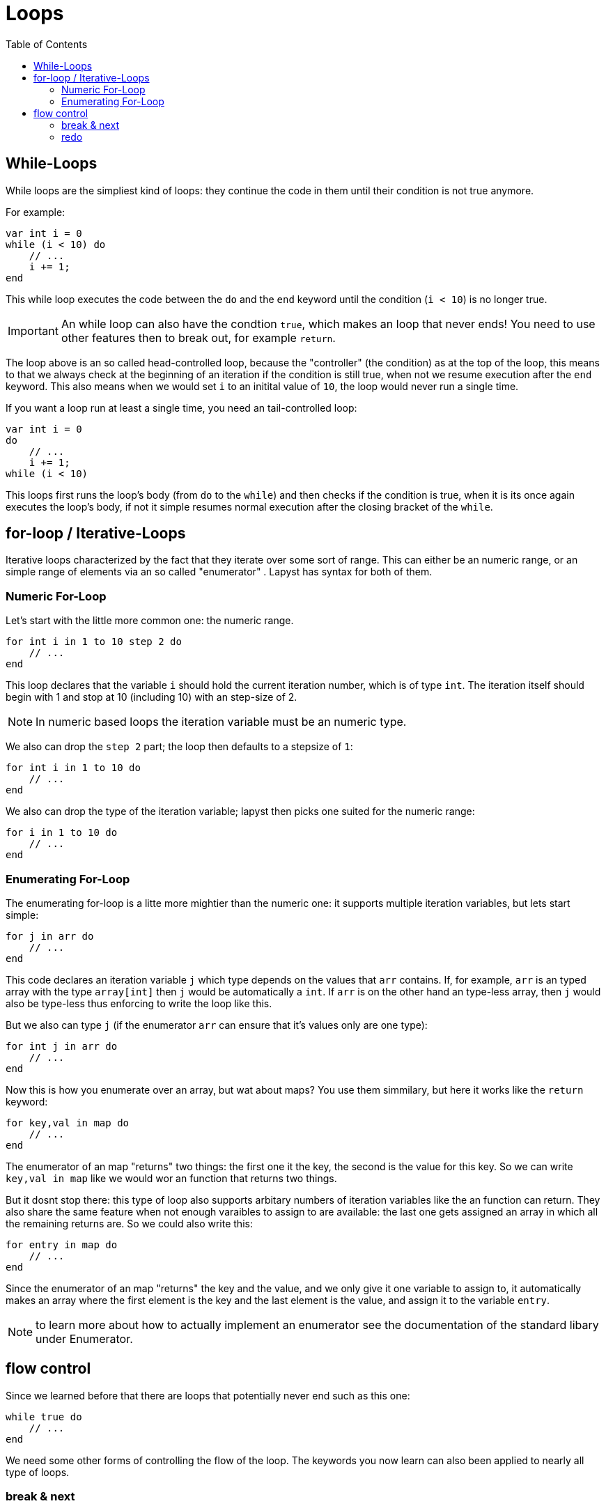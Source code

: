 :icons: font
:source-highlighter: rouge
:toc:
:toc-placement!:

= Loops

toc::[]

== While-Loops

While loops are the simpliest kind of loops: they continue the code in them until their condition is not true anymore.

For example:

[source,lapyst]
----
var int i = 0
while (i < 10) do
    // ...
    i += 1;
end
----

This while loop executes the code between the `do` and the `end` keyword until the condition (`i < 10`) is no longer true.

IMPORTANT: An while loop can also have the condtion `true`, which makes an loop that never ends! You need to use other features then to break out, for example `return`.

The loop above is an so called head-controlled loop, because the "controller" (the condition) as at the top of the loop, this means to that we always check at the beginning of an iteration if the condition is still true, when not we resume execution after the `end` keyword. This also means when we would set `i` to an initital value of `10`, the loop would never run a single time.

If you want a loop run at least a single time, you need an tail-controlled loop:

[source,lapyst]
----
var int i = 0
do
    // ...
    i += 1;
while (i < 10)
----

This loops first runs the loop's body (from `do` to the `while`) and then checks if the condition is true, when it is its once again executes the loop's body, if not it simple resumes normal execution after the closing bracket of the `while`.

== for-loop / Iterative-Loops

Iterative loops characterized by the fact that they iterate over some sort of range. This can either be an numeric range, or an simple range of elements via an so called "enumerator" . Lapyst has syntax for both of them.

=== Numeric For-Loop

Let's start with the little more common one: the numeric range.

[source,lapyst]
----
for int i in 1 to 10 step 2 do
    // ...
end
----

This loop declares that the variable `i` should hold the current iteration number, which is of type `int`. The iteration itself should begin with 1 and stop at 10 (including 10) with an step-size of 2.

NOTE: In numeric based loops the iteration variable must be an numeric type.

We also can drop the `step 2` part; the loop then defaults to a stepsize of `1`:

[source,lapyst]
----
for int i in 1 to 10 do
    // ...
end
----

We also can drop the type of the iteration variable; lapyst then picks one suited for the numeric range:

[source,lapyst]
----
for i in 1 to 10 do
    // ...
end
----

=== Enumerating For-Loop

The enumerating for-loop is a litte more mightier than the numeric one: it supports multiple iteration variables, but lets start simple:

[source,lapyst]
----
for j in arr do
    // ...
end
----

This code declares an iteration variable `j` which type depends on the values that `arr` contains. If, for example, `arr` is an typed array with the type `array[int]` then `j` would be automatically a `int`. If `arr` is on the other hand an type-less array, then `j` would also be type-less thus enforcing to write the loop like this.

But we also can type `j` (if the enumerator `arr` can ensure that it's values only are one type):

[source,lapyst]
----
for int j in arr do
    // ...
end
----

Now this is how you enumerate over an array, but wat about maps? You use them simmilary, but here it works like the `return` keyword:

[source,lapyst]
----
for key,val in map do
    // ...
end
----

The enumerator of an map "returns" two things: the first one it the key, the second is the value for this key. So we can write `key,val in map` like we would wor an function that returns two things.

But it dosnt stop there: this type of loop also supports arbitary numbers of iteration variables like the an function can return. They also share the same feature when not enough varaibles to assign to are available: the last one gets assigned an array in which all the remaining returns are. So we could also write this:

[source,lapyst]
----
for entry in map do
    // ...
end
----

Since the enumerator of an map "returns" the key and the value, and we only give it one variable to assign to, it automatically makes an array where the first element is the key and the last element is the value, and assign it to the variable `entry`.

NOTE: to learn more about how to actually implement an enumerator see the documentation of the standard libary under Enumerator.

== flow control

Since we learned before that there are loops that potentially never end such as this one:

[source,lapyst]
----
while true do
    // ...
end
----

We need some other forms of controlling the flow of the loop. The keywords you now learn can also been applied to nearly all type of loops.

=== break & next

With the `break;` keyword, you can "break-out" a loop and exit it entirely; the execution resumes then normaly after the end of the loop, like we would when we hit the condition:

[source,lapyst]
----
while true do
    var int i = get_int_from_somewhere();
    break if (i > 10); <1>
end
----
<1> This line is an postfix if, that executes `break` and thus ending the endless-loop when `i` is greater than 10.

But break only exits the loop entirely, what if we simply want to skip the rest of an iteration? Thats were `next` is for:

[source,lapyst]
----
for i in arr do
    next if (i > 10); <1>
    printf("%d\n", i);
end
----
<1> This code executes the `next` keyword if `i` is greater than 10.

The code above would only print out numbers in an array that are lower or equal to 10.

=== redo

The `redo` keyword is only used in iterational-loops (`for`-loops); it simply tells the loop not to use the next value on the next iteration but rather to redo the current iteration with the current value:

[source,lapyst]
----
for i in 1 to 10 do
    printf("Iteration %d\n", i);
    redo if (i == 3);
end
----

The code above would count to 3 and then infinitly redos the loop with the value `3`.
This in itself would not be very usefull but consider this example:

[source,lapyst]
----
for job in jobs do
    var status = job.execute();
    redo if (status != "success");
end
----

This code is a bit more usefull: it iterates over all jobs, executes them with `job.execute()` which returns the status of the job. We save this in the variable `status` and then call the `redo` if the status isn't `"success"`. Thus redoing the iteration with the same job, which then executes the job again. We effectivly programmed now a loop that retrys a job until it succeeds.